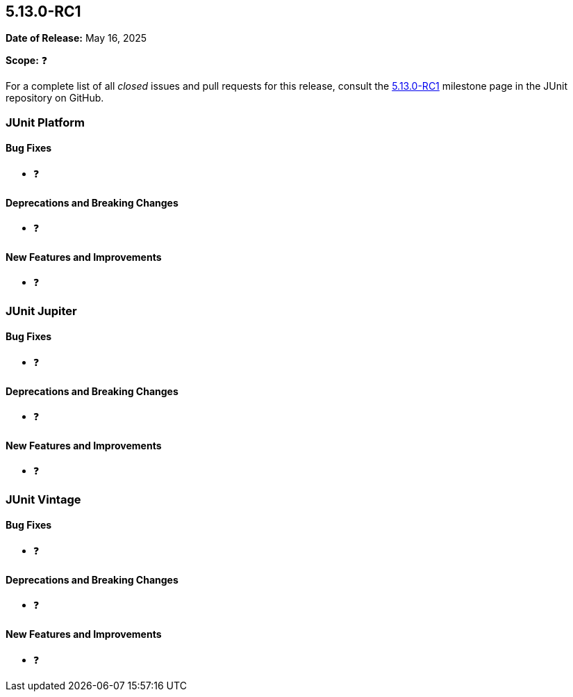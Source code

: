 [[release-notes-5.13.0-RC1]]
== 5.13.0-RC1

*Date of Release:* May 16, 2025

*Scope:* ❓

For a complete list of all _closed_ issues and pull requests for this release, consult the
link:{junit5-repo}+/milestone/96?closed=1+[5.13.0-RC1] milestone page in the JUnit
repository on GitHub.


[[release-notes-5.13.0-RC1-junit-platform]]
=== JUnit Platform

[[release-notes-5.13.0-RC1-junit-platform-bug-fixes]]
==== Bug Fixes

* ❓

[[release-notes-5.13.0-RC1-junit-platform-deprecations-and-breaking-changes]]
==== Deprecations and Breaking Changes

* ❓

[[release-notes-5.13.0-RC1-junit-platform-new-features-and-improvements]]
==== New Features and Improvements

* ❓


[[release-notes-5.13.0-RC1-junit-jupiter]]
=== JUnit Jupiter

[[release-notes-5.13.0-RC1-junit-jupiter-bug-fixes]]
==== Bug Fixes

* ❓

[[release-notes-5.13.0-RC1-junit-jupiter-deprecations-and-breaking-changes]]
==== Deprecations and Breaking Changes

* ❓

[[release-notes-5.13.0-RC1-junit-jupiter-new-features-and-improvements]]
==== New Features and Improvements

* ❓


[[release-notes-5.13.0-RC1-junit-vintage]]
=== JUnit Vintage

[[release-notes-5.13.0-RC1-junit-vintage-bug-fixes]]
==== Bug Fixes

* ❓

[[release-notes-5.13.0-RC1-junit-vintage-deprecations-and-breaking-changes]]
==== Deprecations and Breaking Changes

* ❓

[[release-notes-5.13.0-RC1-junit-vintage-new-features-and-improvements]]
==== New Features and Improvements

* ❓
